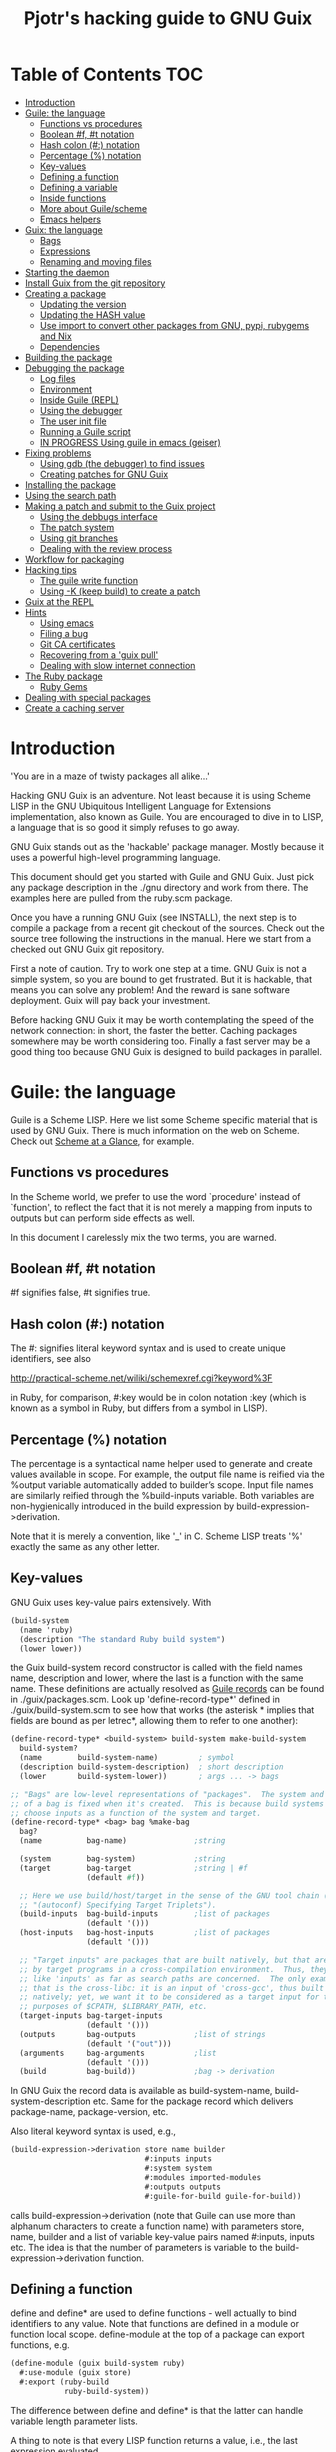 #+TITLE: Pjotr's hacking guide to GNU Guix

* Table of Contents                                                     :TOC:
 - [[#introduction][Introduction]]
 - [[#guile-the-language][Guile: the language]]
   - [[#functions-vs-procedures][Functions vs procedures]]
   - [[#boolean-f-t-notation][Boolean #f, #t notation]]
   - [[#hash-colon--notation][Hash colon (#:) notation]]
   - [[#percentage--notation][Percentage (%) notation]]
   - [[#key-values][Key-values]]
   - [[#defining-a-function][Defining a function]]
   - [[#defining-a-variable][Defining a variable]]
   - [[#inside-functions][Inside functions]]
   - [[#more-about-guilescheme][More about Guile/scheme]]
   - [[#emacs-helpers][Emacs helpers]]
 - [[#guix-the-language][Guix: the language]]
   - [[#bags][Bags]]
   - [[#expressions][Expressions]]
   - [[#renaming-and-moving-files][Renaming and moving files]]
 - [[#starting-the-daemon][Starting the daemon]]
 - [[#install-guix-from-the-git-repository][Install Guix from the git repository]]
 - [[#creating-a-package][Creating a package]]
   - [[#updating-the-version][Updating the version]]
   - [[#updating-the-hash-value][Updating the HASH value]]
   - [[#use-import-to-convert-other-packages-from-gnu-pypi-rubygems-and-nix][Use import to convert other packages from GNU, pypi, rubygems and Nix]]
   - [[#dependencies][Dependencies]]
 - [[#building-the-package][Building the package]]
 - [[#debugging-the-package][Debugging the package]]
   - [[#log-files][Log files]]
   - [[#environment][Environment]]
   - [[#inside-guile-repl][Inside Guile (REPL)]]
   - [[#using-the-debugger][Using the debugger]]
   - [[#the-user-init-file][The user init file]]
   - [[#running-a-guile-script][Running a Guile script]]
   - [[#in-progress-using-guile-in-emacs-geiser][IN PROGRESS Using guile in emacs (geiser)]]
 - [[#fixing-problems][Fixing problems]]
   - [[#using-gdb-the-debugger-to-find-issues][Using gdb (the debugger) to find issues]]
   - [[#creating-patches-for-gnu-guix][Creating patches for GNU Guix]]
 - [[#installing-the-package][Installing the package]]
 - [[#using-the-search-path][Using the search path]]
 - [[#making-a-patch-and-submit-to-the-guix-project][Making a patch and submit to the Guix project]]
   - [[#using-the-debbugs-interface][Using the debbugs interface]]
   - [[#the-patch-system][The patch system]]
   - [[#using-git-branches][Using git branches]]
   - [[#dealing-with-the-review-process][Dealing with the review process]]
 - [[#workflow-for-packaging][Workflow for packaging]]
 - [[#hacking-tips][Hacking tips]]
   - [[#the-guile-write-function][The guile write function]]
   - [[#using--k-keep-build-to-create-a-patch][Using -K (keep build) to create a patch]]
 - [[#guix-at-the-repl][Guix at the REPL]]
 - [[#hints][Hints]]
   - [[#using-emacs][Using emacs]]
   - [[#filing-a-bug][Filing a bug]]
   - [[#git-ca-certificates][Git CA certificates]]
   - [[#recovering-from-a-guix-pull][Recovering from a 'guix pull']]
   - [[#dealing-with-slow-internet-connection][Dealing with slow internet connection]]
 - [[#the-ruby-package][The Ruby package]]
   - [[#ruby-gems][Ruby Gems]]
 - [[#dealing-with-special-packages][Dealing with special packages]]
 - [[#create-a-caching-server][Create a caching server]]

* Introduction

'You are in a maze of twisty packages all alike...'

Hacking GNU Guix is an adventure. Not least because it is using Scheme
LISP in the GNU Ubiquitous Intelligent Language for Extensions
implementation, also known as Guile. You are encouraged to dive in to
LISP, a language that is so good it simply refuses to go away.

GNU Guix stands out as the 'hackable' package manager. Mostly because
it uses a powerful high-level programming language.

This document should get you started with Guile and GNU Guix. Just pick
any package description in the ./gnu directory and work from there. The
examples here are pulled from the ruby.scm package.

Once you have a running GNU Guix (see INSTALL), the next step is to
compile a package from a recent git checkout of the sources. Check out
the source tree following the instructions in the manual. Here we
start from a checked out GNU Guix git repository.

First a note of caution. Try to work one step at a time. GNU Guix is not
a simple system, so you are bound to get frustrated. But it is hackable,
that means you can solve any problem! And the reward is sane software
deployment. Guix will pay back your investment.

Before hacking GNU Guix it may be worth contemplating the speed of the
network connection: in short, the faster the better. Caching packages
somewhere may be worth considering too. Finally a fast server may be a
good thing too because GNU Guix is designed to build packages in parallel.

* Guile: the language

Guile is a Scheme LISP. Here we list some Scheme specific material that is used
by GNU Guix. There is much information on the web on Scheme. Check out
[[http://www.troubleshooters.com/codecorn/scheme_guile/hello.htm][Scheme at a Glance]], for example.

** Functions vs procedures

In the Scheme world, we prefer to use the word `procedure' instead of
`function', to reflect the fact that it is not merely a mapping from
inputs to outputs but can perform side effects as well.

In this document I carelessly mix the two terms, you are warned.

** Boolean #f, #t notation

#f signifies false, #t signifies true.

** Hash colon (#:) notation

The #: signifies literal keyword syntax and is used to
create unique identifiers, see also

  http://practical-scheme.net/wiliki/schemexref.cgi?keyword%3F

in Ruby, for comparison, #:key would be in colon notation :key (which
is known as a symbol in Ruby, but differs from a symbol in LISP).

** Percentage (%) notation

The percentage is a syntactical name helper used to generate and
create values available in scope.  For example, the output file name
is reified via the %output variable automatically added to builder’s
scope. Input file names are similarly reified through the
%build-inputs variable. Both variables are non-hygienically introduced
in the build expression by build-expression->derivation.

Note that it is merely a convention, like '_' in C.  Scheme LISP treats '%'
exactly the same as any other letter.

** Key-values

GNU Guix uses key-value pairs extensively. With

#+begin_src scheme
  (build-system
    (name 'ruby)
    (description "The standard Ruby build system")
    (lower lower))
#+end_src

the Guix build-system record constructor is called with the field
names name, description and lower, where the last is a function with
the same name. These definitions are actually resolved as [[http://www.scheme.com/tspl4/records.html][Guile
records]] can be found in ./guix/packages.scm.  Look up
'define-record-type*' defined in ./guix/build-system.scm to see how
that works (the asterisk * implies that fields are bound as per
letrec*, allowing them to refer to one another):

#+begin_src scheme
(define-record-type* <build-system> build-system make-build-system
  build-system?
  (name        build-system-name)         ; symbol
  (description build-system-description)  ; short description
  (lower       build-system-lower))       ; args ... -> bags

;; "Bags" are low-level representations of "packages".  The system and target
;; of a bag is fixed when it's created.  This is because build systems may
;; choose inputs as a function of the system and target.
(define-record-type* <bag> bag %make-bag
  bag?
  (name          bag-name)               ;string

  (system        bag-system)             ;string
  (target        bag-target              ;string | #f
                 (default #f))

  ;; Here we use build/host/target in the sense of the GNU tool chain (info
  ;; "(autoconf) Specifying Target Triplets").
  (build-inputs  bag-build-inputs        ;list of packages
                 (default '()))
  (host-inputs   bag-host-inputs         ;list of packages
                 (default '()))

  ;; "Target inputs" are packages that are built natively, but that are used
  ;; by target programs in a cross-compilation environment.  Thus, they act
  ;; like 'inputs' as far as search paths are concerned.  The only example of
  ;; that is the cross-libc: it is an input of 'cross-gcc', thus built
  ;; natively; yet, we want it to be considered as a target input for the
  ;; purposes of $CPATH, $LIBRARY_PATH, etc.
  (target-inputs bag-target-inputs
                 (default '()))
  (outputs       bag-outputs             ;list of strings
                 (default '("out")))
  (arguments     bag-arguments           ;list
                 (default '()))
  (build         bag-build))             ;bag -> derivation
#+end_src

In GNU Guix the record data is available as build-system-name,
build-system-description etc. Same for the package record which
delivers package-name, package-version, etc.

Also literal keyword syntax is used, e.g.,

#+begin_src scheme
  (build-expression->derivation store name builder
                                #:inputs inputs
                                #:system system
                                #:modules imported-modules
                                #:outputs outputs
                                #:guile-for-build guile-for-build))
#+end_src

calls build-expression->derivation (note that Guile can
use more than alphanum characters to create a function name) with
parameters store, name, builder and a list of variable key-value pairs
named #:inputs, inputs etc. The idea is that the number of parameters
is variable to the build-expression->derivation function.

** Defining a function

define and define* are used to define functions - well actually to
bind identifiers to any value. Note that functions are defined in a
module or function local scope. define-module at the top of a package
can export functions, e.g.

#+begin_src scheme
  (define-module (guix build-system ruby)
    #:use-module (guix store)
    #:export (ruby-build
              ruby-build-system))
#+end_src

The difference between define and define* is that the latter can handle
variable length parameter lists.

A thing to note is that every LISP function returns a value, i.e., the last
expression evaluated.

** Defining a variable

let and let* allow defining multiple variables in scope. The
difference between let and let* is that let* guarantees sequential
initialization, so you can cross-reference values in the list. The
more important difference between let and let* is that let* allows the
initializers of later variables to refer to the earlier variables,
whereas the initializers of let only see variables outside of the let.
For example:

#+begin_src scheme
      (let ((a 1) (b 2))
        (let ((b a) (a b))
          (list a b)))

     returns (2 1), but if the inner let is replaced with let*, then it
     will return (1 1).
#+end_src

** Inside functions

One thing to note is the extensive use of backquote in GNU
Guix. Backquote (quasiquote in Scheme LISP jargon) is like quote, but
selected subexpressions are evaluated. These are assigned with a
comma (an unquote), e.g.

#+begin_src scheme
       (ruby-build #:name ,name
                   #:source ,(match (assoc-ref inputs "source")
                               (((? derivation? source))
                                (derivation->output-path source))
                               ((source)
                                source)
                               (source
                                source))
                   #:system ,system
                   #:test-target ,test-target
                   #:tests? ,tests?
                   #:phases ,phases)
#+end_src

Note match operator which is used for expression matching. Here 'source'
is matched to pull out the source path and generate a #:source key-value pair.

When ,@ is used (shorthand for unquote-splicing), e.g. in

#+begin_src scheme
         (host-inputs `(,@(if source
                              `(("source" ,source))
                              '())
                        ,@inputs

                        ;; Keep the standard inputs of 'gnu-build-system'.
                        ,@(standard-packages)))
#+end_src

it indicates an expression to be evaluated and the elements of the
returned list inserted (the resulting list is 'spliced in').

** More about Guile/scheme

Use your editor to jump to function definitions inside the GNU Guix
source tree. With emacs you can use 'ctags -R -e' in the base
directory and load the TAGS file.  Jump to a tag with M-x find-tag. If
that does not find the tag, look the function up in the Guile manual.

Guile/scheme is a minimalistic implementation of LISP (though Guile is
moderately large for a Scheme). This means it is pretty easy to learn
the language.  To read up on available functionality, read the Guile
manual online or in PDF. The procedure index contains all available
function calls for the language.

Running Guile stand-alone is easy using a command line REPL or inside emacs.
That allows you to play with language features, as well as call
GNU Guix functionality directly.

** Emacs helpers

Emacs has a range of packages to deal with Lisp syntax. My
favorites are:

- [[https://www.emacswiki.org/emacs/RainbowDelimiters][Rainbow delimiters]] (color brackets)
- Guile mode
- Paredit (auto bracket completion)
- Geiser (REPL)

More tips [[https://www.gnu.org/software/guile/manual/html_node/Using-Guile-in-Emacs.html][here]].

* Guix: the language

GNU Guix is not a language per se. But as they say, LISP is used to
create a new language for every purpose (using macros). So here we
list some of the commonly used macros.

** Bags

Recently GNU Guix introduced bags as an intermediate form between
packages and derivations. A bag includes all the implicit inputs which
is useful for processing.

** Expressions

A good explanation of expressions (a derivation in Nix-speak) and how
they are implemented can be found on [[https://en.wikisource.org/wiki/Functional_Package_Management_with_Guix/Build_expressions_and_package_descriptions][Wikisource]]. Actually at the low
level an expression returns a derivation variable or
structure. s-expressions (sexprs or sexps) are a notation for nested
list data similar to JSON but fully Lisp which uses it both for data
and source code. [[https://guix.gnu.org/manual/en/html_node/G_002dExpressions.html#G_002dExpressions][G-expressions]] are Guix expressions which can expand
paths in the store and act similar to backquote and comma for list
expansion - but use '#~' and '#$' instead. G-expr can be used to
generate derivations.

** Renaming and moving files

Replace the install phase with a function that adds /bin to outputs
and makes sure to make the directory and copy a file named mpc123 into
bin:

#+begin_src scheme
;...
    (build-system gnu-build-system)
    (arguments
     '(#:phases
       (modify-phases %standard-phases
         (delete 'check) ;; Don't run the 'make check' step of the gnu-build-system
         (replace 'install ;; Replace the install step with the function defined below
           (lambda* (#:key outputs #:allow-other-keys)
             (let* ((out (assoc-ref outputs "out"))
                    (bin (string-append out "/bin")))
               (mkdir-p bin)
               (copy-file "mpc123" (string-append bin "/mpc123"))))))))
;...
#+end_src

* Starting the daemon

Do not forget to start the daemon

#+begin_src scheme
  guix-daemon --build-users-group=guixbuild
#+end_src

The daemon runs ar root, the actual build processes run as unprivileged users.

* Install Guix from the git repository

See the section [[https://github.com/pjotrp/guix-notes/blob/master/INSTALL.org#building-gnu-guix-from-source-using-guix][Building GNU Guix from source]] in [[https://github.com/pjotrp/guix-notes/blob/master/INSTALL.org][INSTALL]].

* Creating a package
** Updating the version

The version is located in the package definition. E.g.

#+begin_src scheme
(define-public ruby-2.1
  (package (inherit ruby)
    (version "2.1.6")
    (source
     (origin
       (method url-fetch)
       (uri (string-append "http://cache.ruby-lang.org/pub/ruby/"
                           (version-major+minor version)
                           "/ruby-" version ".tar.bz2"))
       (sha256
        (base32
         "1r4bs8lfwsypbcf8j2lpv3by40729vp5mh697njizj97fjp644qy"))))))
#+end_src

** Updating the HASH value

#+begin_src sh
  guix download http://cache.ruby-lang.org/pub/ruby/2.1/ruby-2.1.3.tar.gz
#+end_src

if you have downloaded a package or checked out a git repo you can also do

#+begin_src sh
~/.config/guix/current/bin/guix hash /gnu/store/ddg95a3q30qiiqz4gdkmmldj46s9bfmp-gemma-gn2-0.98-6b1e007-checkout -r
#+end_src sh

** Use import to convert other packages from GNU, pypi, rubygems and Nix

Guix can read package definitions from other sources and write a Guix expression to stdout.
Make sure gnutls is installed (to avoid a JSON error) and

: guix package -i gnutls
: guix import pypi readline

prints out

#+begin_src scheme
(package
  (name "python-readline")
  (version "6.2.4.1")
  (source
    (origin
      (method url-fetch)
      (uri (string-append
             "https://pypi.python.org/packages/source/r/readline/readline-"
             version
             ".tar.gz"))
      (sha256
        (base32
          "01yi9cls19nglj0h172hhlf64chb0xj5rv1ca38yflpy7ph8c3z0"))))
  (build-system python-build-system)
  (inputs
    `(("python-setuptools" ,python-setuptools)))
  (home-page
    "http://github.com/ludwigschwardt/python-readline")
  (synopsis
    "The standard Python readline extension statically linked against the GNU readline library.")
  (description
    "The standard Python readline extension statically linked against the GNU readline library.")
  (license #f))
#+end_src scheme

** Dependencies

All software (except for the Linux kernel) depends on other software to build
or to run. Guix keeps track of them and by adding a dependency all underlying
dependencies get pulled in too. The build systems will pull in the usual dependencies,
but often you need to specify a few more. Guix understands the following inputs

1. *native-inputs*: required for building but not runtime - installing a
   package through a substitute won't install these inputs
2. *inputs*: installed in the store but not in the profile, as well as being
   present at build time
3. *propagated-inputs*: installed in the store and in the profile, as
   well as being present at build time

* Building the package

From a prebuilt guix in the source tree one can start with

#+begin_src scheme
  ./pre-inst-env guix package -A ruby
    ruby    1.8.7-p374      out     gnu/packages/ruby.scm:119:2
    ruby    2.1.6   out     gnu/packages/ruby.scm:91:2
    ruby    2.2.2   out     gnu/packages/ruby.scm:39:2
#+end_src

to see if the package compiles. Note that Guix contains three versions
of Ruby!  Next try the explicit package compile which should return
the destination

#+begin_src scheme
  ./pre-inst-env guix build -K -e '(@ (gnu packages ruby) ruby-2.1)'
  /gnu/store/c13v73jxmj2nir2xjqaz5259zywsa9zi-ruby-2.1.6
#+end_src

* Debugging the package
** Log files

You can find the log files generated during the build process with

: guix build --log-file something

Ricardo wrote: does this also work for failed builds - without
rebuilding it again?  It does seem to work.  To test this I added
(error "foo") to a build phase in the “diamond” package and ran

:   guix package -i diamond

This ends with

:   Build failed:  /gnu/store/wk9qbhmdzs62mp40casrndcgm3p50m3b-diamond-0.9.22.drv
:   guix package: error: build failed: build of `/gnu/store/wk9qbhmdzs62mp40casrndcgm3p50m3b-diamond-0.9.22.drv' failed

So I ran

:   guix build --log-file /gnu/store/wk9qbhmdzs62mp40casrndcgm3p50m3b-diamond-0.9.22.drv

which gave me

:   /var/log/guix/drvs/wk/9qbhmdzs62mp40casrndcgm3p50m3b-diamond-0.9.22.drv.bz2

which contains the build log for this failed build, including the "foo"
error message.

I would like this error log file location to be shown unprompted, but
I think we would need to change build.cc, so that BuildError prints it
in addition to the error message.

** Environment

Before debugging it is important to have a clean environment.

You can view the environment variable definitions Guix recommends with

: guix package --search-paths

Mine looks like:

#+begin_src sh
set|grep guix
  ACLOCAL_PATH=/home/pjotr/.guix-profile/share/aclocal
  BASH=/home/pjotr/.guix-profile/bin/bash
  CPATH=/home/pjotr/.guix-profile/include
  GUILE_LOAD_COMPILED_PATH=/home/pjotr/.guix-profile/share/guile/site/2.0
  GUILE_LOAD_PATH=/home/pjotr/.guix-profile/share/guile/site/2.0
  LIBRARY_PATH=/home/pjotr/.guix-profile/lib
  LOCPATH=/home/pjotr/.guix-profile/lib/locale
  PATH=/home/pjotr/.guix-profile/bin:/home/pjotr/.guix-profile/sbin
  PKG_CONFIG_PATH=/home/pjotr/.guix-profile/lib/pkgconfig
#+end_src

** Inside Guile (REPL)

With most packaging systems the only way to debug them is by sprinkling print
statements, using a debugger or hoping for the best (TM). The equivalent in
a guix expression would be, for example

#+begin_src scheme
 (pk 'ECHO (which "echo"))
#+end_src scheme

GNU Guix is written in scheme lisp with the GNU Guile interpreter/compiler. This means
code can be run and data can be inspected in the REPL.

From the command line with guile use the [[https://www.gnu.org/software/guile/manual/html_node/The-REPL.html][REPL]] like this:

#+begin_src scheme
  $ ./pre-inst-env guile
    GNU Guile 2.0.11
    Copyright (C) 1995-2014 Free Software Foundation, Inc.

  Enter `,help' for help.
  scheme@(guile-user)>
  ;;; read-line support
  (use-modules (ice-9 readline))
  (activate-readline)
  ;;; help may come in useful
  ,help
  ;;; some LISP
  (define a 3)
  a
  ;;; $1 = 3
  ,pretty-print a
  ;;; $2 = 3
#+end_src

Load guix (the leading comma interprets the command)

#+begin_src scheme
  ,use (gnu packages ruby)
  ,use (guix)
  ,use (guix build-system)
#+end_src

Note that the order of gnu/packages/ruby is simply the directory structure of the git
repository. Now start talking with the daemon

#+begin_src scheme
  (define s (open-connection))
  ruby
  ;;; $1 = #<package ruby-2.2.2 gnu/packages/ruby.scm:39 2ed9f00>
  ruby-2.1
  ;;; $1 = #<package ruby-2.1.6 gnu/packages/ruby.scm:91 36f10c0>
  (package-derivation s ruby)
  ;;; $2 = #<derivation /gnu/store/cvsq4yijavhv7vj7pk3ns0qmvvxdp935-ruby-2.2.2.drv => /gnu/store/66nc9miql9frizn0v02iq1siywsq65w5-ruby-2.2.2 3a9d7d0>
  ,pretty-print s
  ;;; $3 = #<build-daemon 256.14 32b7800>
#+end_src

*** Inspect package (and bag)

Let's inspect the package using the methods defined in guix/packages.scm

#+begin_src scheme
(define p ruby)
(package-name p)
;;; "ruby"
(package-inputs p)
;;; (("readline" #<package readline-6.3 gnu/packages/readline.scm:39 2aa2840>)
;;; ("openssl" #<package openssl-1.0.2b gnu/packages/openssl.scm:30 2f15d80>)
;;; ("libffi" #<package libffi-3.1 gnu/packages/libffi.scm:34 2b8b900>)
;;; etc.
(package->bag p)


$22 = #<<bag> name: "ruby-2.2.2" system: "x86_64-linux" target: #f
build-inputs: (
("source" #<origin "http://cache.ruby-lang.org/pub/ruby/2.2/ruby-2.2.2.tar.xz" 6az3luekwvyihzemdwa3zvzztftvpdbxbnte3kiockrsrekcirra () 36f28c0>)
("tar" #<package tar-1.28 gnu/packages/bootstrap.scm:145 3953540>)
("gzip" #<package gzip-1.6 gnu/packages/bootstrap.scm:145 39533c0>)
("bzip2" #<package bzip2-1.0.6 gnu/packages/bootstrap.scm:145 3953240>)
("xz" #<package xz-5.0.4 gnu/packages/bootstrap.scm:145 39530c0>)
("file" #<package file-5.22 gnu/packages/bootstrap.scm:145 395cf00>)
("diffutils" #<package diffutils-3.3 gnu/packages/bootstrap.scm:145 395cd80>)
("patch" #<package patch-2.7.5 gnu/packages/bootstrap.scm:145 395cc00>)
("sed" #<package sed-4.2.2 gnu/packages/bootstrap.scm:145 395ca80>)
("findutils" #<package findutils-4.4.2 gnu/packages/bootstrap.scm:145 395c900>)
("gawk" #<package gawk-4.1.1 gnu/packages/bootstrap.scm:145 395c780>)
("grep" #<package grep-2.21 gnu/packages/bootstrap.scm:145 39536c0>)
("coreutils" #<package coreutils-8.23 gnu/packages/bootstrap.scm:145 3953840>)
("make" #<package make-4.1 gnu/packages/bootstrap.scm:145 3953a80>)
("bash" #<package bash-4.3.33 gnu/packages/bootstrap.scm:145 3953e40>)
("ld-wrapper" #<package ld-wrapper-0 gnu/packages/commencement.scm:644 39539c0>)
("binutils" #<package binutils-2.25 gnu/packages/bootstrap.scm:145 394d3c0>)
("gcc" #<package gcc-4.8.4 gnu/packages/commencement.scm:530 394d180>)
("libc" #<package glibc-2.21 gnu/packages/commencement.scm:454 394d600>)
("locales" #<package glibc-utf8-locales-2.21 gnu/packages/commencement.scm:621 3953c00>)
)
host-inputs: (
("readline" #<package readline-6.3 gnu/packages/readline.scm:39 2aa2840>)
("openssl" #<package openssl-1.0.2b gnu/packages/openssl.scm:30 2f15d80>)
("libffi" #<package libffi-3.1 gnu/packages/libffi.scm:34 2b8b900>)
("gdbm" #<package gdbm-1.11 gnu/packages/gdbm.scm:26 2b8b6c0>)
("zlib" #<package zlib-1.2.7 gnu/packages/compression.scm:33 36f1c00>)
)
target-inputs: ()
outputs: ("out")
arguments: (#:system "x86_64-linux" #:test-target "test" #:parallel-tests? #f #:phases
(alist-cons-before (quote configure) (quote replace-bin-sh)
  (lambda _ (substitute* (quote ("Makefile.in" "ext/pty/pty.c" "io.c"
"lib/mkmf.rb" "process.c" "test/rubygems/test_gem_ext_configure_builder.rb"
"test/rdoc/test_rdoc_parser.rb" "test/ruby/test_rubyoptions.rb"
"test/ruby/test_process.rb" "test/ruby/test_system.rb"
"tool/rbinstall.rb"))
(("/bin/sh") (which "sh")))) %standard-phases)
)
build: #<procedure gnu-build (store name input-drvs #:key guile
outputs search-paths configure-flags make-flags out-of-source? tests?
test-target parallel-build? parallel-tests? patch-shebangs?
strip-binaries? strip-flags strip-directories validate-runpath? phases
locale system imported-modules modules substitutable?
allowed-references)>>
#+end_src scheme

where bag is the actual data that gets passed to the build system.

*** Store monad and G-expressions

Guix uses [[https://www.gnu.org/software/guix/manual/html_node/The-Store-Monad.html][monad to handle the store state]]. Read up on these and [[https://www.gnu.org/software/guix/manual/html_node/G_002dExpressions.html#G_002dExpressions][G-expressions]]
if you intend to hack Guix. To run a procedure within a Store do something like

#+begin_src scheme
,use (guix git-download)
(git-reference (url "https://github.com/pjotrp/genenetwork2.git") (commit "860bdcebde5cbb1898c26da80ac67207480c0803"))
$3 = #<<git-reference> url: "https://github.com/pjotrp/genenetwork2.git" commit: "860bdcebde5cbb1898c26da80ac67207480c0803" recursive?: #f>
,enter-store-monad
   (git-fetch $3 'sha256
                  (base32
                   "0yvkv7pnigvcifas3vcr8sk87xrrb8y9nh9v1yx2p43k0xz1q8vz"))

$4 = #<derivation /gnu/store/fmpk2sck6ny5dgyx12s539qcadzky24n-mypackage.drv => /gnu/store/k6q69arfmsm116a8hfkqqah
m0ddzacjc-mypackage 50b9e10>
#+end_src scheme

Here $3 is the git-reference record and $4 is a derivation object, and
calling ‘built-derivations’ starts the build process

#+begin_src scheme
(built-derivations (list $4))
building path(s) `/gnu/store/fid19bds4rak2zn8pzfhrjdcpmqwhjn4-module-import'
building path(s) `/gnu/store/vf1pmac8yz2g0d4ln5ibwg0xaffdrnpq-module-import-compiled'
building path(s) `/gnu/store/k6q69arfmsm116a8hfkqqahm0ddzacjc-mypackage'
(...)
#+end_src scheme

#+begin_src scheme
  (run-with-store s
    (git-fetch ref ...))
#+end_src scheme

The principle of a monad is simply to handle `state' (here the store)
outside the called procedures (here the package builder). This
prevents passing around state parameters all the time leading to
simpler code. For a description of how monads can be implemented in
Guile, read [[http://okmij.org/ftp/Scheme/monad-in-Scheme.html][Chris Okasaki brilliant writeup `Monadic Programming in
Scheme']]. If you are a Ruby guy (like me) and want to understand
monads, read [[http://codon.com/refactoring-ruby-with-monads][Tom Stuart's more gentle `Refactoring Ruby with Monads']].

** Using the debugger

It is also possible to [[https://www.gnu.org/software/guile/manual/html_node/Debug-Commands.html][step through code]] and view progress and the
contents of variables at every stage. The debugger comes with Guile by
default. You can set breakpoints and step through code with step,
next and finish.

** The user init file

You can set up an init file that gets loaded every time Guile gets
started in interactive mode. Mine contains:

#+begin_src scheme
;; Init file in ~/.guile

;;; read-line support
(use-modules (ice-9 readline))
 (activate-readline)

;;; GNU Guix
(use-modules (guix hash) (guix) (guix build-system))

#+end_src scheme

** Running a Guile script

Instead of using the Guile REPL is is also possible to run the code as
a [[https://www.gnu.org/software/guile/manual/html_node/Scripting-Examples.html#Scripting-Examples][script]]. Create a script:

#+begin_src scheme
(define-module (gnu packages mytest)
  #:use-module (gnu packages ruby)
  #:use-module (guix)
  )

(define s (open-connection))
(define p ruby-2.1)

(write (package->bag p))
(newline)(newline)
(write (string-append (package-name p) "-" (package-version p)))
#+end_src scheme

Run it as

: ./pre-inst-env guile -s test.scm
: (lots of info)
:
: "ruby-2.1.6"

** IN PROGRESS Using guile in emacs (geiser)

But the best thing, if you use Emacs, is to use Geiser, as noted in
‘HACKING’.  In addition to a REPL, it brings stuff like autodoc,
jump-to-definition, expression evaluation from the buffer, etc.

Install Geiser and add the guile path to ~/.emacs with

#+begin_src scheme
  (setq-default geiser-guile-load-path '("~/src/guix"))
#+end_src

Start geiser and you should be able to replicate above commands.

* Fixing problems

Compiling the package there may be build problems. cd into the build directory

#+begin_src scheme
  cd /gnu/tmp/guix-build-ldc-0.17.2.drv-0
#+end_src

and

#+begin_src scheme
  . environment-variables
  make
#+end_src

will recreate the build environment. Now you can see where the build stopped by running
commands.

Here I show how you can drill down on tests, disable/fix them fast and
create the patch by using 'git diff'. While this is about the D
compiler build system with CMake, the strategy is generic.  According
to Guix build

#+begin_src
The following tests FAILED:
        239 - std.datetime (Failed)
        299 - std.regex.internal.tests (Failed)
        569 - std.datetime-debug (Failed)
        629 - std.regex.internal.tests-debug (Failed)
        670 - dmd-testsuite-debug (Failed)
        673 - llvm-ir-testsuite (Failed)
#+end_src

Using guix build with -K option; I changed into the printed dir after
build failure and checked the logs

#+begin_src bash
  grep datetime -r *|grep 239
    Testing/Temporary/LastTestsFailed.log:239:std.datetime
    Testing/Temporary/LastTest.log:239/673 Testing: std.datetime
    Testing/Temporary/LastTest.log:239/673 Test: std.datetime
#+end_src

Looking in the log

#+begin_src
239/673 Testing: std.datetime
239/673 Test: std.datetime
Command: "/gnu/tmp/guix-build-ldc-0.17.2.drv-0/ldc-0.17.2/runtime/phobos2-test-runner" "std.datetime"
Directory: /gnu/tmp/guix-build-ldc-0.17.2.drv-0/ldc-0.17.2/runtime
"std.datetime" start time: Dec 11 16:16 Europe
Output:
----------------------------------------------------------
FAIL release64 std.datetime
core.time.TimeException@/gnu/tmp/guix-build-ldc-0.17.2.drv-0/ldc-0.17.2/runtime/phobos/std/datetime.d(560):
  Fractional seconds must be less than one second.
----------------
<end of output>
Test time =   0.19 sec
----------------------------------------------------------
Test Failed.
"std.datetime" end time: Dec 11 16:16 Europe
"std.datetime" time elapsed: 00:00:00
----------------------------------------------------------
#+end_src

It complains

#+begin_src bash
core.time.TimeException@/gnu/tmp/guix-build-ldc-0.17.2.drv-0/ldc-0.17.2/runtime/phobos/std/datetime.d(560):
  Fractional seconds must be less than one second.
#+end_src

On line 560 we find

#+begin_src c
        enforce(fracSecs < seconds(1), new DateTimeException("Fractional second
s must be less than one second."));
#+end_src

First fix of choice: let's disable this test by commenting it
out. But first fix the build dir permissions and start using git

#+begin_src bash
  git init
  git add runtime/phobos/std/datetime.d
  git commit -a -m 'datetime.d'
#+end_src

comment out the test and 'git diff' should show

#+begin_src bash
  -        enforce(fracSecs < seconds(1), new DateTimeException("Fractional seconds must be less than one second."));
  +        // enforce(fracSecs < seconds(1), new DateTimeException("Fractional seconds must be less than one second."));
#+end_src

Next, rerun the test. If you check the Testlog again you can see it can be invoked as

#+begin_src bash
  monza:/gnu/tmp/guix-build-ldc-0.17.2.drv-0/ldc-0.17.2/runtime$ ./phobos2-test-runner-debug std.datetime
#+end_src

First run make again and rerun the test

#+begin_src bash
  make
  runtime/phobos2-test-runner-debug std.datetime
    ****** FAIL release64 std.datetime
    core.time.TimeException@/gnu/tmp/guix-build-ldc-0.17.2.drv-0/ldc-0.17.2/runtime/phobos/std/datetime.d(560): Fractional seconds must be less than one second.
#+end_src

Still complaining! This is we because we also need to build phobos
with unittests - unfortunately D creates one huge BLOB of a
binary. After some digging in the ctest manual and trial and error I
found you can do that by first building the build 'test' (as listed by
ctest -N):

#+begin_src bash
  ctest -R build-phobos2-test-runner-debug
#+end_src

updates runtime/phobos2-test-runner-debug, so now we can

#+begin_src bash
  make
  runtime/phobos2-test-runner-debug std.datetime
#+end_src

You may use the additional --build-noclean switch, provided it is the
same build you are using (e.g., with or without debug). So, next round

#+begin_src bash
  make
  ctest -R build-phobos2-test-runner-debug --build-noclean
  runtime/phobos2-test-runner-debug std.datetime
#+end_src

should be faster. But now we got a different error:

#+begin_src bash
  ****** FAIL release64 std.datetime
  core.exception.AssertError@/gnu/tmp/guix-build-ldc-0.17.2.drv-0/ldc-0.17.2/runtime/phobos/std/datetime.d(594): assertThrown failed: No TimeException was thrown.
  ----------------
#+end_src

which tests the test we disabled. So we disable that too. And we have success:

#+begin_src bash
monza:/gnu/tmp/guix-build-ldc-0.17.2.drv-0/ldc-0.17.2$   make
[  0%] Built target idgen
[  1%] Built target impcnvgen
[ 16%] Built target LDCShared
[ 16%] Built target ldc2
[ 16%] Built target FileCheck
[ 16%] Built target gen_gccbuiltins
[ 16%] Built target not
[ 18%] Built target ldmd2
[ 18%] Generating std/datetime.o
[ 18%] Linking C static library ../lib/libphobos2-ldc.a
[ 35%] Built target phobos2-ldc
[ 59%] Built target druntime-ldc-debug
[ 59%] Generating std/datetime-debug.o
[ 59%] Linking C static library ../lib/libphobos2-ldc-debug.a
[ 75%] Built target phobos2-ldc-debug
[100%] Built target druntime-ldc

monza:/gnu/tmp/guix-build-ldc-0.17.2.drv-0/ldc-0.17.2$   ctest -R build-phobos2-test-runner-debug --build-noclean
Test project /gnu/tmp/guix-build-ldc-0.17.2.drv-0/ldc-0.17.2
    Start 8: build-phobos2-test-runner-debug
1/1 Test #8: build-phobos2-test-runner-debug ...   Passed   17.73 sec

100% tests passed, 0 tests failed out of 1

Total Test time (real) =  17.84 sec

monza:/gnu/tmp/guix-build-ldc-0.17.2.drv-0/ldc-0.17.2$   runtime/phobos2-test-runner-debug std.datetime
****** FAIL release64 std.datetime
core.exception.AssertError@/gnu/tmp/guix-build-ldc-0.17.2.drv-0/ldc-0.17.2/runtime/phobos/std/datetime.d(594): assertThrown failed: No TimeException was thrown.
----------------

#+end_src

See below section on gdb if you get an exception.

It may be some build stuff gets messed up. You can regenerate all relevant binaries with

#+begin_src bash
make clean
make
ctest -R build-phobos2-test-runner-debug\|build-phobos2-ldc-unittest-debug\|build-druntime-test-runner-debug\|build-druntime-ldc-unittest-debug\|std.datetime-debug
#+end_src

When all tests are 'fixed' we can create the patch with

#+begin_src bash
  git diff > ldc_disable_failing_tests.patch
#+end_src

When we have done these we can look at fixing some tests - and perhaps
communicating with upstream to see if they want to fix/patch some of
these in turn, so we don't need to redo this work next time round. But
at least we can run most of the ldc tests now in Guix.

Note also, because we are using git, we can roll back to an earlier
edition of the build dir, e.g., to roll back on changes you have not
commited

: git reset --hard

** Using gdb (the debugger) to find issues

In above section I had a segfault at some point and needed to find out
where it went wrong. Similar to the earlier command run with gdb in the
build directory

#+begin_src bash
~/.guix-profile/bin/gdb --args runtime/phobos2-test-runner-debug std.datetime
#+end_src

And inside GDB:

#+begin_src bash
GNU gdb (GDB) 7.12
Copyright (C) 2016 Free Software Foundation, Inc.
License GPLv3+: GNU GPL version 3 or later <http://gnu.org/licenses/gpl.html>
(gdb) r
Starting program: /gnu/tmp/guix-build-ldc-0.17.2.drv-0/ldc-0.17.2/runtime/phobos2-test-runner-debug std.datetime
/bin/bash: warning: setlocale: LC_ALL: cannot change locale (en_US.utf8)
[Thread debugging using libthread_db enabled]
Using host libthread_db library "/gnu/store/m9vxvhdj691bq1f85lpflvnhcvrdilih-glibc-2.23/lib/libthread_db.so.1".

Program received signal SIGSEGV, Segmentation fault.
0x000000000082cf9e in std.datetime.SysTime.this(const(std.datetime.DateTime), const(core.time.Duration), immutable(std.datetime.TimeZone)) (
    dateTime=<incomplete type>, fracSecs=<incomplete type>,
    tz=0x614a2d313030302d, this=...) at datetime.d:567
567             immutable standardTime = nonNullTZ.tzToUTC(adjustedTime.total!"hnsecs");
(gdb)
#+end_src

You can spot the problem is at line number 567.

** Creating patches for GNU Guix

Sometimes you need to modify a source package to compile it on
Guix. Here I show my way of creating a patch. This patch with the
error log you may want to send upstream to the authors/maintainers,
otherwise it will need fixing with every update/release.

*** Error log

First step is to build the package as is with Guix and capture the output so
it can be shared. Building from the source tree

: ./pre-inst-env guix package -i elixir --no-grafts -K &> error.out

You may remove the boiler plate in that file.

*** Start from a pristine source tree

To make sure no patches were applied modify the package so the patch does
not get applied. In this case comment out

: (patches (search-patches "elixir-disable-failing-tests.patch"))))

And rerun the Error log to get a full list of errors.

**** Force a build to stop

You may also want to force the build to stop right after unpacking by
injecting

#+begin_src scheme
    (arguments
     `(
       #:phases
        (modify-phases %standard-phases
         (add-before 'build 'break (lambda () (#f)))
         ...
#+end_src

Now the build will fail with

: ERROR: In procedure #f:
: note: keeping build directory `/tmp/guix-build-elixir-1.5.1.drv-5'

Another option is to inject (#f)

#+BEGIN_SRC scheme
(replace 'build
  (lambda _
    (invoke "bash" "-c" "set")
    (#f)
    (invoke "./build.sh")))
#+END_SRC

will halt after showing the environment

*** Use git to create a patch

Initialize git using a first terminal

: cd /tmp/guix-build-elixir-1.5.1.drv-5
: cd elixir*
: git init

Add the files you are modifying

: git add ./lib/elixir/test/elixir/kernel/dialyzer_test.exs
: git add ./lib/elixir/test/elixir/kernel/cli_test.exs
: git add ./lib/elixir/test/elixir/system_test.exs
: git commit -a -m start

Optionally apply the previous patches by hand - we do this now so
the become visible in the new patch.

: patch -p1 < /tmp/elixir-disable-failing-tests.patch

Hopefully it mostly takes it. Now fix the problems that occur in the
source tree and create a new patch using git

: git diff > /tmp/elixir-disable-failing-tests-5.patch

Now plug this patch into the source tree again, enable patch
application, and retry above steps.

Note: patching can be done incrementally and patches can be merged
into one file (by hand). When you get better at this you can probably
save on a few build cycles.

Note: *always* send the errors and patch(es) upstream. Even if they do
nothing about it, at least you have recorded the problems for
posterity. Ideally, tag the upstream issue to your GNU Guix patch.

*** Errors in GNU Guix alone

Things get a bit complicated when a build passes in the Keep
directory, but fails in GNU Guix. This usually has to do with files
being copied into disallowed directories or network access. Just be
smart about reading the code and patching it. Worst case you'll need
to build inside a container/VM to find and fix the problems.

: ./pre-inst-env guix environment erlang -C --ad-hoc erlang vim make git glibc-utf8-locales --no-grafts --pure --share=/tmp/guix-build-elixir-1.5.1.drv-12 --network
: export LC_ALL=en_US.UTF-8
: cd /tmp/guix-build-elixir-1.5.1.drv-12/elixir-1.5.1/

* Installing the package

Once the build works you can use standard guix to install the package

#+begin_src scheme
  ./pre-inst-env guix package -i ruby
#+end_src

This will also build from the source tree and blindly merges that
directory into your profile, but lacks information for updates etc:

#+begin_src scheme
  ./pre-inst-env guix package -e '(@ (gnu packages ruby) ruby)'
#+end_src

#+begin_src scheme
  guix package -i $(guix build ruby)
#+end_src

Where (guix build ruby) is a LISP call which translates into a raw
path.  With the last example, passing a raw directory name to "guix
package -i" does not really know what package it is, so it just
blindly merges that directory into your profile. Later upgrades,
propagated inputs, and search-path advisories aren't handled
correctly.

* Using the search path

One can run:

:  GUIX_PROFILE=$HOME/.guix-profile . ~/.guix-profile/etc/profile

or

:  eval `guix package --search-paths`

See <http://www.gnu.org/software/guix/manual/html_node/Invoking-guix-package.html>.

And nowadays one can also use --search-paths=suffix or
--search-paths=prefix, for more flexibility.

* Making a patch and submit to the Guix project
** Using the debbugs interface

debbugs help can be found [[https://www.debian.org/Bugs/Developer][here]].

Bugs can be submitted by E-mail to bug-guix@gnu.org after checking
https://debbugs.gnu.org/cgi/pkgreport.cgi?package=guix. Use the
parameters as described in [[https://www.debian.org/Bugs/Reporting][bug reporting]].

Patches are handled through the GNU debbugs server. A current list
can be seen at https://debbugs.gnu.org/cgi/pkgreport.cgi?package=guix-patches or
https://bugs.gnu.org/guix-patches.  A mailing list is attached
you can [[https://lists.gnu.org/mailman/listinfo/guix-patches][subscribe]] to.

In emacs (using guix package -i emacs-debbugs) the same list can be
browsed with

:   M-x debbugs-gnu-search <RET> guix-patches

or

:   C-u M-x debbugs-gnu <RET> <RET> guix-patches <RET> n y

Possibly you need to add this to your .emacs configuration

#+begin_src scheme
  (add-to-list 'debbugs-gnu-all-packages "guix-patches")
#+end_src

In debbugs mode hit '?' for key-bindings.  Use the 'C' key from the
emacs interface to tag bugs.

To close a bug mail reply and modify the destination address to
issuenumber-done@debbugs.

** The patch system

A first time patch is submitted by E-mail to guix-patches@gnu.org. Use
the parameters as described in [[https://www.debian.org/Bugs/Reporting][bug reporting]].

Each message sent to guix-patches creates a Debbugs entry, as is the
case with bug-guix.  One can then follow up to NNN@debbugs.gnu.org,
where NNN is the bug number.

For patch series, please read [[https://debbugs.gnu.org/15361][Glenn’s suggestions]].  For general
questions about Debbugs, see [[https://debbugs.gnu.org/Advanced.html][this]].

*** Creating a patch

Check the Guix guidelines [[https://www.gnu.org/software/guix/manual/html_node/Submitting-Patches.html#Submitting-Patches][first]]. Note that submitting patches
is handled via the debbugs interface now, see above section.

To avoid conflictes, before you start, ascertain the Guix tree is at
HEAD

: git pull guix master
: git log

Make sure your terminal and editors are running in UTF-8.  With vim
you can force encoding with

: :set bomb
: :set fileencoding=utf-8
: :wq

Use 'git rebase --interactive' to merge and [[http://gitready.com/advanced/2009/02/10/squashing-commits-with-rebase.html][squash patches]] into
one. E.g.,

: git rebase -i HEAD~4

This can be done with emacs magit.  Next use the GNU ChangeLog format
which is a header with a filewise change description, for example

#+begin_src scheme
  gnu: Add Ruby.

  * gnu/packages/ruby.scm (Ruby): New file.
  * guix/licenses.scm: Add Ruby license information.
#+end_src

To change the last commit message do

: git commit --amend

Use git format-patch to send a patch to the mailing list.

#+begin_src bash
    git format-patch -1
#+end_src

to generate a patch file, which you can then send to the Guix debbugs
(guix-patches@gnu.org). Note: to generate the last 2 patches use -2.

Create the patch

: git format-patch -1 --to guix-patches@gnu.org

Before sending the patch(es) out, make sure tabs are turned into
spaces. The emacs commands are [[http://www.emacswiki.org/emacs/NoTabs][here]]. Lines should be broken (use M-q
in emacs). And use the Emacs TAB in guix-prettify-mode to find the
right LISP indentation.

Which creates a file 0001-gnu-patchname.patch and mail it with something like

: git send-email --from "Pjotr Prins <pjotr.guix@mymail>" --to guix-patches@gnu.org 0001-gnu-patchname.patch

You may also need to install 'guix package -i git:send-email' to get
E-mail support.

Multiple patches can be passed in with something like

: git format-patch -10  # create patches for the past 10 commits
: git send-email --to=number@debbugs.gnu.org *.patch

Probably a good idea to try and send the mail to yourself first.
Don't send the same E-mail twice ;). One example I used

: git send-email --from "Pjotr Prins <pjotr.guix@thebird.nl>" --to 322??@debbugs.gnu.org ~/tmp/0001-gnu-ldc-Update-to-1.10.0.patch --suppress-cc=all --subject="[PATCH] Updating ldc to 1.10.0"

To change credentials for the patch use [[https://help.github.com/articles/setting-your-email-in-git/][git config]]. Note that the
maintainers will run something like

: git am *.patch

to apply the patches.

*** Once a debbugs entry exists

You can simply reply to the patch with the bug number in the header. So,
to resubmit a revised patch with bug number 25704

: git send-email --from "Pjotr Prins <pjotr.guix@mymail>" --to 25704@debbugs.gnu.org 0001-gnu-patchname.patch

*** Environment

You can set up an environment to hack on Guix by entering the clone
directory and running

#+begin_src scheme
    guix environment guix
#+end_src

Then you can just run make to see if everything builds fine.  If it
does, make a commit with an appropriate commit message, e.g. by using
git rebase (see the guix manual) or by creating a diff between
branches (useful when there are conflicts etc.)

#+begin_src bash
git diff master > intermediate.patch
git checkout master
git checkout -b submit_branch
patch -p1 < intermediate.patch
git commit -a
#+end_src


Note that the GNU Guix developers want one patch per variable. So
submit packages one at a time.

For more information see the official HACKING document in the Guix git
repo.

** Using git branches

It may be a good idea to keep the master branch in sync with that of Guix.
When adding something new checkout a branch first

: git checkout -b dev

Now to creat a patch to send to the mailing list do

: git commit -a -m 'My last commit'
: git checkout master
: git checkout -b submit
: git rebase --interactive dev

Squash the commits into one

** Dealing with the review process

When you write many patches that potentially depend on each other and
the review system get choked (the reviewers can't allways keep up) I
resort to a system where I develop patches in a separate branch or
even source repository.

If you are using GUIX_PACKAGE_PATH for the separate tree is makes
sense to use a different name space (not the gnu directory) and give
the packages different names too - so that when you overlap with the
GNU Guix package tree there is no name conflict. With the GeneNetwork
tree we use the gn/packages path (so modules are in the gn namespace).

* Workflow for packaging

The general workflow for adding and maintaining packages is a bit
complex. Everything goes via de guix-dev mailing list and includes a
review process which can be discouraging and is more geared towards
reviewers than towards newbies. This should not discourage you because
GNU Guix is great. Note that the reviewers do this work voluntarily
and most 'rules' have been agreed by the community. In the end your
labours will get rewarded. So, how to start?

1. Work on a recent git checkout of guix
2. Use 'guix import' if you can (e.g. for python and R modules)
3. Build the package yourself
4. If tests are there, make sure they pass
5. Test your work with 'guix lint'
6. Create a patch as described above
7. Send it to debbugs as described above
8. Submit one patch at a time and submit the next one when it goes in
9. Be patient, review can take a while - monitor debbugs

With small problems the reviewers will often modify the patch for you.
Larger problems you need to fix yourself. See it as a learning
process.

Note: sometimes I use an older GNU Guix tree since it is a work in
progress and the master may fail for whatever reason. Simply use git
cherry-pick to update a single module and it should still work to
submit a patch.

* Hacking tips
** The guile write function

Guile has a 'write' function which writes to stdout by default. This
can be very useful to generate output on package install.

To inspect variables I may inject something like

#+begin_src scheme
(write "****************")
(write out)
(write debug)
(newline)
(#f)
#+end_src

The last command will compile and break at runtime. Together with the -K option it helps
trouble shooting.

If that does not work you can also run a command that fails, such as

#+begin_src scheme
(write "HELLO WORLD")
(chdir "END HERE")
#+end_src

*** Show environment settings

Another useful hack is to show the environment

#+BEGIN_SRC scheme
(replace 'build
  (lambda _
    (setenv "LD_LIBRARY_PATH" (getenv "LIBRARY_PATH"))
      (invoke "bash" "-c" "set")
      (...)
      (invoke "./build.sh")))
#+END_SRC

** Using -K (keep build) to create a patch

Using -K you can keep the build dir after failure (induced in above
paragraph).  You may need to patch the source code to make it to
work. What I do is use git.  Go into the kept directory and run 'git
init' and add files you change. That way you can generate a patch file
that can be added to the guix source tree.

* Guix at the REPL

(thanks to Swedebugia's Xmas 2018 message and Ludovic's 2016 REPL talk
at FOSDEM)

Run the REPL from guix

: guix repl

and set up an environment

#+begin_src scheme
(use-modules
  (guix packages)
  (guix import utils)
  (gnu)
  (gnu packages ruby))
#+end_src

E.g. (package<TAB><TAB> shows this list of nice procedures availiable:

#+begin_example
package
package->cross-derivation
package->definition
package->derivation
package-build-system
package-cross-build-system-error?
package-cross-derivation
package-derivation
package-description
package-direct-inputs
package-direct-sources
package-error-invalid-input
package-error-package
package-error?
package-field-location
package-file
package-full-name
package-grafts
package-home-page
package-input-error?
package-input-rewriting
package-inputs
package-license
package-location
package-maintainers
package-mapping
package-name
package-native-inputs
package-native-search-paths
package-output
package-outputs
package-patched-vulnerabilities
package-propagated-inputs
package-properties
package-search-paths
package-source
package-source-derivation
package-superseded
package-supported-systems
package-synopsis
package-transitive-inputs
package-transitive-native-inputs
package-transitive-native-search-paths
package-transitive-propagated-inputs
package-transitive-sources
package-transitive-supported-systems
package-transitive-target-inputs
package-upstream-name
package-version
package/inherit
package?
#+end_example

In addition to this there are the following origin-record-procedures:

E.g. (origin<TAB><TAB> shows this list

#+begin_example
origin
origin->derivation
origin-actual-file-name
origin-file-name
origin-method
origin-modules
origin-patch-flags
origin-patch-guile
origin-patch-inputs
origin-patches
origin-sha256
origin-snippet
origin-uri
origin?
#+end_example

How about getting the url of a specific package?

#+begin_src scheme
scheme@(guix-user)> (origin-uri (package-source ruby))
$8 = "http://cache.ruby-lang.org/pub/ruby/2.5/ruby-2.5.3.tar.xz"
#+end_src

Fetching it?

#+begin_src scheme
scheme@(guix-user)> (url-fetch (origin-uri (package-source ruby)) "temp")
scheme@(guix-user) [43]> (url-fetch (origin-uri (package-source ruby)) "temp")

Starting download of temp
From http://cache.ruby-lang.org/pub/ruby/2.5/ruby-2.5.3.tar.xz...
 ....3.tar.xz  10.9MiB                133KiB/s 01:24 [##################] 100.0%
$15 = "temp"
#+end_src

With fold-packages you can walk through the whole stack of package
records if you would like and count say the number of packages with
the prefix "python-":

#+begin_src scheme
scheme@(guile-user)> (define snakes
                        (fold-packages
                             (lambda (package lst)
                               	(if (string-prefix? "python"
                                       (package-name package))
				       (cons package lst)
			     lst))
			'()))
#+end_src

Now we can work on this list. As of writing this we have this many
items in the list:

#+begin_src scheme
scheme@(guix-user)> (length snakes)
$5 = 1732
#+end_src

or get the URLs

#+begin_src scheme
scheme@(guile-user)> (define snakes
                        (fold-packages
                             (lambda (package lst)
                               	(if (string-prefix? "python"
                                       (package-name package))
				       (cons (origin-url package) lst)
			     lst))
			'()))
#+end_src

This is all well for fetching information from Guix packages. How
about telling the daemon to build something?  At the REPL, you can use
the ‘enter-store-monad’ command:

#+begin_src scheme
scheme@(guix-user) [50]> ,use (guix monad-repl)
scheme@(guix-user) [50]> ,enter-store-monad
#+end_src

note the change of prompt here!

#+begin_src scheme
store-monad@(guix-user) [51]> (package->derivation ruby)
$22 = #<derivation /gnu/store/cb0aag3qha7znkrv9z12j2smvk3kn8h2-ruby-2.5.3.drv => /gnu/store/wd9fcab8pzc8l8bbw958yxa1hmfh0irk-ruby-2.5.3 7f74e2229b90>
#+end_src

(define s (open-connection))
(built-derivations s (package->derivation ruby))
scheme@(guix-user) [76]>(built-derivations s (package->derivation ruby))
$25 = #<procedure 7f74e2c76580 at guix/store.scm:1726:28 (store)>

--8<---------------cut here---------------start------------->8---
scheme@(gnu packages bioinformatics-test)> ,enter-store-monad
store-monad@(gnu packages bioinformatics-test) [1]>   (git-fetch ref 'sha256
                  (base32
                   "0yvkv7pnigvcifas3vcr8sk87xrrb8y9nh9v1yx2p43k0xz1q8vz")
                  "mypackage")
$4 = #<derivation /gnu/store/fmpk2sck6ny5dgyx12s539qcadzky24n-mypackage.drv =>
/gnu/store/k6q69arfmsm116a8hfkqqahm0ddzacjc-mypackage 50b9e10>
--8<---------------cut here---------------end--------------->8---

Here $4 is a derivation object, and calling ‘built-derivations’ on it
actually starts the build process (which fails here because of the bogus
URL):

--8<---------------cut here---------------start------------->8---
store-monad@(gnu packages bioinformatics-test) [1]> (built-derivations (list
$4))
building path(s) `/gnu/store/fid19bds4rak2zn8pzfhrjdcpmqwhjn4-module-import'
building path(s)
`/gnu/store/vf1pmac8yz2g0d4ln5ibwg0xaffdrnpq-module-import-compiled'
building path(s) `/gnu/store/k6q69arfmsm116a8hfkqqahm0ddzacjc-mypackage'
fatal: repository 'some_source.git' does not exist
environment variable `PATH' unset
builder for `/gnu/store/fmpk2sck6ny5dgyx12s539qcadzky24n-mypackage.drv' failed
to produce output path `/gnu/store/k6q69arfmsm116a8hfkqqahm0ddzacjc-mypackage'
guix/store.scm:627:0: In procedure build-things:
guix/store.scm:627:0: Throw to key `srfi-34' with args `(#<condition
&nix-protocol-error [message: "build of
`/gnu/store/fmpk2sck6ny5dgyx12s539qcadzky24n-mypackage.drv' failed" status: 1]
4cc61b0>)'.

Entering a new prompt.  Type `,bt' for a backtrace or `,q' to continue.
--8<---------------cut here---------------end--------------->8---

Alternately, you can use ‘run-with-store’, as in:

#+begin_src scheme
(define s (open-connection))

(run-with-store s
  (git-fetch ref ...))
#+end_src

where ~s~ is the connection to the Guix daemon (in source code also
referred to as ~%store~, ~daemon~ and ~store~).


scheme@(guix-user) [58]> ,use (guix gexp)
scheme@(guix-user) [58]> #~(symlink #$ruby #$output)
$24 = #<gexp (symlink #<gexp-input #<package ruby@2.5.3 gnu/packages/ruby.scm:78 7f74e5311f20>:out> #<gexp-output out>) 7f74e1e80930>

scheme@(guix-user) [76]> s (bag-name bag)
$29 = #<store-connection 256.99 22d1360>
$30 = "ruby-2.5.3"

scheme@(guix-user) [81]> s (car (bag-build-inputs bag))
$45 = #<store-connection 256.99 22d1360>
$46 = ("source" #<origin "http://cache.ruby-lang.org/pub/ruby/2.5/ruby-2.5.3.tar.xz" dte5anm2r2rv7rqrd3edbujomali6o43gbndyjlygv6tmd6pgbxq () 221fba0>)


Guix makes extensive use of [[https://www.gnu.org/software/guile/manual/html_node/SRFI_002d9-Records.html][records]]. You can update a record with

In guix/derivations.scm

            derivation?
            derivation-outputs
            derivation-inputs
            derivation-sources
            derivation-system
            derivation-builder
            derivation-builder-arguments
            derivation-builder-environment-vars
            derivation-file-name
            derivation-prerequisites
            derivation-build-plan


Update field in derivation

scheme@(guix-user) [104]> ,use (srfi srfi-9 gnu)
scheme@(guix-user) [104]> (set-field drv (derivation-file-name) "TST")
$72 = #<derivation TST => /gnu/store/wd9fcab8pzc8l8bbw958yxa1hmfh0irk-ruby-2.5.3 31f1140>


* Hints

Read the HACKING documentation in the Guix source tree.

There are also videos on hacking in gnu.org/s/guix.

** Using emacs

Emacs has powerful support for editing LISP (unsurprisingly, perhaps).

*** Key binding

+ C-M-f and C-M-b move to forward/backward to matching braces

** Filing a bug

Send a mail to the bug list, it should look like this:

#+begin_src scheme
From: Pjotr Prins <pjotr.public12@email>
To: bug-guix@gnu.org
Bcc:
Subject: guix lint fails with -dc switch missing
Reply-To:

When I run lint on a recent ceckout

  ./pre-inst-env guix lint

or

  ./pre-inst-env guix lint python

I get

  filtered-port: failed to execute ' -dc ': No such file or directory

Backtrace:
In unknown file:
   ?: 19 [apply-smob/1 #<catch-closure 16dfcc0>]
In ice-9/boot-9.scm:
  63: 18 [call-with-prompt prompt0 ...]
In ice-9/eval.scm:
 432: 17 [eval # #]
#+end_src scheme

** Git CA certificates

When you get the dreaded `server certificate verification
failed. CAfile: none CRLfile: none' you may want to fix the path to
[[http://stackoverflow.com/questions/3777075/ssl-certificate-rejected-trying-to-access-github-over-https-behind-firewall][certificates]]. Example:

: fatal: unable to access 'https://git.savannah.gnu.org/git/guix.git/': server certificate verification failed. CAfile: none CRLfile: none

If you already have CA certificates, you can point git to them using
the =GIT_SSL_CAINFO= variable. In =.bashrc=:

: export GIT_SSL_CAINFO=/etc/ssl/certs/ca-certificates.crt

It is also possible to checkout a repository using

: env GIT_SSL_NO_VERIFY=true git clone URI

(note there are security implications) and next update inside the
repo with

: git config http.sslVerify false

to override certificate checking.

** Recovering from a 'guix pull'

Occasionally you do a guix pull and regret it. It is pretty easy
to recover. Basically a guix pull fetches the latest guix source
tree, puts it in the store and symlinks the directory to
~/.config/guix/latest.

So, to change things, change the symlink and point it to a checked out
guix git repository (for example).

: ls ~/.config/guix/latest
: gnu  gnu.go  gnu.scm  guix  guix.go  guix.scm

** Dealing with slow internet connection

When working over mobile networks Guix can be painful. The options to
check are --no-substites - so you only download source tarballs which
can sometimes be less bulky than binaries. Also the --no-grafts option
may prevent large downloads of rebuilt (grafted) packages.

* The Ruby package
** Ruby Gems

The first Ruby gem support by GNU Guix is ruby-i18n (internationalization). The
definition looked like

#+begin_src scheme
  (define-public ruby-i18n
  (package
    (name "ruby-i18n")
    (version "0.6.11")
    (source (origin
              (method url-fetch)
              (uri (string-append "https://github.com/svenfuchs/i18n/archive/v"
                                  version ".tar.gz"))
              (sha256
               (base32
                "1fdhnhh1p5g8vibv44d770z8nq208zrms3m2nswdvr54072y1m6k"))))
    (build-system ruby-build-system)
    (arguments
     '(#:tests? #f)) ; requires bundler
    (synopsis "Internationalization library for Ruby")
#+end_src

so it downloads the tar ball. The build system looks like

#+begin_src scheme
(define ruby-build-system
  (build-system
    (name 'ruby)
    (description "The standard Ruby build system")
    (lower lower)))
#+end_src

which creates an expression using the standard build-system and the
local lower function.

When you install it says

#+begin_src scheme
  The following environment variable definitions may be needed:
   export GEM_PATH="/home/pjotr/.guix-profile/lib/ruby/gems/2.1.3"
#+end_src

which contains

#+begin_src scheme
  ls /home/pjotr/.guix-profile/lib/ruby/gems/2.1.3/gems/i18n-0.6.11/
    gemfiles  lib  MIT-LICENSE  README.md  test
#+end_src
* Dealing with special packages

Some packages won't make it into GNU Guix.

If you have need a special section, simply create a directory with
packages and add them to the GUIX_PACKAGE_PATH:

: export GUIX_PACKAGE_PATH="~/code/guix-special"

this is also useful for packages that are in Guix but that you would
like to customize, for instance with a different set of dependencies
or different build flags. Make sure it is a full module, a simple
module would be:

#+begin_src scheme
(define-module (pylmm)
  #:use-module ((guix licenses) #:prefix license:)
  #:use-module (gnu packages)
  #:use-module (gnu packages python)
  #:use-module (guix download)
  #:use-module (guix packages)
  #:use-module (guix git-download)
  #:use-module (guix utils)
  #:use-module (guix build-system gnu)
  #:use-module (guix build-system python)
  #:use-module (guix build-system trivial)
  #:use-module (srfi srfi-1))

(define-public python-pylmm
  (package
    (name "python-pylmm")
    (version "1.0.0")
    (source
     (origin
       (method url-fetch)
       (uri (string-append
             "https://pypi.python.org/packages/source/p/pylmm/pylmm-"
             version ".tar.gz"))
       (sha256
        (base32 "0bzl9f9g34dlhwf09i3fdv7dqqzf2iq0w7d6c2bafx1nla98qfbh"))))
    (build-system python-build-system)
    (arguments '(#:tests? #f))
    (native-inputs
     `(("python-setuptools" ,python-setuptools)))
    (home-page "https://github.com/genenetwork/pylmm_gn2")
    (synopsis "Python LMM resolver")
    (description
      "Python LMM resolver")
    (license license:gpl-3)))

(define-public python2-pylmm
  (package-with-python2 python-pylmm))
#+end_src scheme

Save it as a file named pylmm.scm (the name of the module!) and add the path

: env GUIX_PACKAGE_PATH=~/python/pylmm_gn2/guix guix package -A python-pylmm
:   python-pylmm    1.0.0   out     ~/python/pylmm_gn2/guix/pylmm.scm:15:2

Note that, even though GUIX_PACKAGE_PATH can be a feasible way of
adding and maintaining packages, it has two largish downsides: (1) it
is removed from the main package tree and therefore not easily shared
and integrated and (2) to remain compatible you need to juggle two git
trees which may go out of synch.

Also take a look at guix 'channels' which acts has more advanced
options for sharing packages out of tree.

* Create a caching server

The Guix daemon contains a build server. It also can distribute built binaries.

See [[REPRODUCIBLE.org]]
